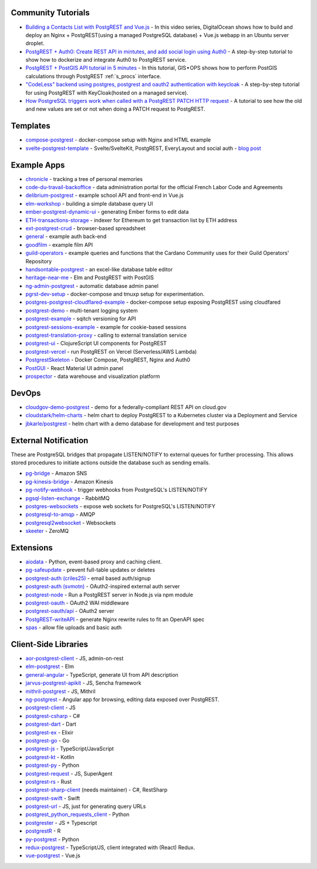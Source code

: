 .. _community_tutorials:

Community Tutorials
-------------------

* `Building a Contacts List with PostgREST and Vue.js <https://www.youtube.com/watch?v=iHtsALtD5-U>`_ -
  In this video series, DigitalOcean shows how to build and deploy an Nginx + PostgREST(using a managed PostgreSQL database) + Vue.js webapp in an Ubuntu server droplet.

* `PostgREST + Auth0: Create REST API in mintutes, and add social login using Auth0 <https://samkhawase.com/blog/postgrest/>`_ - A step-by-step tutorial to show how to dockerize and integrate Auth0 to PostgREST service.

* `PostgREST + PostGIS API tutorial in 5 minutes <https://gis-ops.com/postgrest-postgis-api-tutorial-geospatial-api-in-5-minutes/>`_ -
  In this tutorial, GIS • OPS shows how to perform PostGIS calculations through PostgREST :ref:`s_procs` interface.

* `"CodeLess" backend using postgres, postgrest and oauth2 authentication with keycloak <https://www.mathieupassenaud.fr/codeless_backend/>`_ -
  A step-by-step tutorial for using PostgREST with KeyCloak(hosted on a managed service).

* `How PostgreSQL triggers work when called with a PostgREST PATCH HTTP request <https://blog.fgribreau.com/2020/11/how-postgresql-triggers-works-when.html>`_ - A tutorial to see how the old and new values are set or not when doing a PATCH request to PostgREST.

.. _templates:

Templates
---------

* `compose-postgrest <https://github.com/mattddowney/compose-postgrest>`_ - docker-compose setup with Nginx and HTML example
* `svelte-postgrest-template <https://github.com/guyromm/svelte-postgrest-template>`_ - Svelte/SvelteKit, PostgREST, EveryLayout and social auth - `blog post <https://www.webgma.co.il/Articles/rapid-prototyping-with-postgrest-and-svelte/en/>`_

.. _eco_example_apps:

Example Apps
------------

* `chronicle <https://github.com/srid/chronicle>`_ - tracking a tree of personal memories
* `code-du-travail-backoffice <https://github.com/SocialGouv/code-du-travail-backoffice>`_ - data administration portal for the official French Labor Code and Agreements
* `delibrium-postgrest <https://gitlab.com/delibrium/delibrium-postgrest/>`_ - example school API and front-end in Vue.js
* `elm-workshop <https://github.com/diogob/elm-workshop>`_ - building a simple database query UI
* `ember-postgrest-dynamic-ui <https://github.com/benoror/ember-postgrest-dynamic-ui>`_ - generating Ember forms to edit data
* `ETH-transactions-storage <https://github.com/Adamant-im/ETH-transactions-storage>`_ - indexer for Ethereum to get transaction list by ETH address
* `ext-postgrest-crud <https://github.com/timwis/ext-postgrest-crud>`_ - browser-based spreadsheet
* `general <https://github.com/PierreRochard/general>`_ - example auth back-end
* `goodfilm <https://github.com/tyrchen/goodfilm>`_ - example film API
* `guild-operators <https://github.com/cardano-community/guild-operators/tree/alpha/files/grest>`_ - example queries and functions that the Cardano Community uses for their Guild Operators' Repository
* `handsontable-postgrest <https://github.com/timwis/handsontable-postgrest>`_ - an excel-like database table editor
* `heritage-near-me <https://github.com/CodeforAustralia/heritage-near-me>`_ - Elm and PostgREST with PostGIS
* `ng-admin-postgrest <https://github.com/marmelab/ng-admin-postgrest>`_ - automatic database admin panel
* `pgrst-dev-setup <https://github.com/Qu4tro/pgrst-dev-setup>`_ - docker-compose and tmuxp setup for experimentation.
* `postgres-postgrest-cloudflared-example <https://github.com/cloudflare/postgres-postgrest-cloudflared-example>`_ - docker-compose setup exposing PostgREST using cloudfared
* `postgrest-demo <https://github.com/SMRxT/postgrest-demo>`_ - multi-tenant logging system
* `postgrest-example <https://github.com/begriffs/postgrest-example>`_ - sqitch versioning for API
* `postgrest-sessions-example <https://github.com/monacoremo/postgrest-sessions-example>`_ - example for cookie-based sessions
* `postgrest-translation-proxy <https://github.com/NikolayS/postgrest-translation-proxy>`_ - calling to external translation service
* `postgrest-ui <https://github.com/tatut/postgrest-ui>`_ - ClojureScript UI components for PostgREST
* `postgrest-vercel <https://github.com/seveibar/postgrest-vercel>`_ - run PostgREST on Vercel (Serverless/AWS Lambda)
* `PostgrestSkeleton <https://github.com/Recmo/PostgrestSkeleton>`_ - Docker Compose, PostgREST, Nginx and Auth0
* `PostGUI <https://github.com/priyank-purohit/PostGUI>`_ - React Material UI admin panel
* `prospector <https://github.com/sfcta/prospector>`_ - data warehouse and visualization platform

.. _devops:

DevOps
------

* `cloudgov-demo-postgrest <https://github.com/GSA/cloudgov-demo-postgrest>`_ - demo for a federally-compliant REST API on cloud.gov
* `cloudstark/helm-charts <https://github.com/cloudstark/helm-charts/tree/master/postgrest>`_ - helm chart to deploy PostgREST to a Kubernetes cluster via a Deployment and Service
* `jbkarle/postgrest <https://github.com/jbkarle/postgrest>`_ - helm chart with a demo database for development and test purposes

.. _eco_external_notification:

External Notification
---------------------

These are PostgreSQL bridges that propagate LISTEN/NOTIFY to external queues for further processing. This allows stored procedures to initiate actions outside the database such as sending emails.

* `pg-bridge <https://github.com/matthewmueller/pg-bridge>`_ - Amazon SNS
* `pg-kinesis-bridge <https://github.com/daurnimator/pg-kinesis-bridge>`_ - Amazon Kinesis
* `pg-notify-webhook <https://github.com/vbalasu/pg-notify-webhook>`_ - trigger webhooks from PostgreSQL's LISTEN/NOTIFY
* `pgsql-listen-exchange <https://github.com/gmr/pgsql-listen-exchange>`_ - RabbitMQ
* `postgres-websockets <https://github.com/diogob/postgres-websockets>`_ - expose web sockets for PostgreSQL's LISTEN/NOTIFY
* `postgresql-to-amqp <https://github.com/FGRibreau/postgresql-to-amqp>`_ - AMQP
* `postgresql2websocket <https://github.com/frafra/postgresql2websocket>`_ - Websockets
* `skeeter <https://github.com/SpiderOak/skeeter>`_ - ZeroMQ


.. _eco_extensions:

Extensions
----------

* `aiodata <https://github.com/Exahilosys/aiodata>`_ - Python, event-based proxy and caching client.
* `pg-safeupdate <https://github.com/eradman/pg-safeupdate>`_ - prevent full-table updates or deletes
* `postgrest-auth (criles25) <https://github.com/criles25/postgrest-auth>`_ - email based auth/signup
* `postgrest-auth (svmotn) <https://github.com/svmnotn/postgrest-auth>`_ - OAuth2-inspired external auth server
* `postgrest-node <https://github.com/seveibar/postgrest-node>`_ - Run a PostgREST server in Node.js via npm module
* `postgrest-oauth <https://github.com/nblumoe/postgrest-oauth>`_ - OAuth2 WAI middleware
* `postgrest-oauth/api <https://github.com/postgrest-oauth/api>`_ - OAuth2 server
* `PostgREST-writeAPI <https://github.com/ppKrauss/PostgREST-writeAPI>`_ - generate Nginx rewrite rules to fit an OpenAPI spec
* `spas <https://github.com/srid/spas>`_ - allow file uploads and basic auth

.. _clientside_libraries:

Client-Side Libraries
---------------------

* `aor-postgrest-client <https://github.com/tomberek/aor-postgrest-client>`_ - JS, admin-on-rest
* `elm-postgrest <https://github.com/john-kelly/elm-postgrest>`_ - Elm
* `general-angular <https://github.com/PierreRochard/general-angular>`_ - TypeScript, generate UI from API description
* `jarvus-postgrest-apikit <https://github.com/JarvusInnovations/jarvus-postgrest-apikit>`_ - JS, Sencha framework
* `mithril-postgrest <https://github.com/catarse/mithril-postgrest>`_ - JS, Mithril
* `ng-postgrest <https://github.com/team142/ng-postgrest>`_ - Angular app for browsing, editing data exposed over PostgREST.
* `postgrest-client <https://github.com/calebmer/postgrest-client>`_ - JS
* `postgrest-csharp <https://github.com/supabase-community/postgrest-csharp>`_ - C#
* `postgrest-dart <https://github.com/supabase-community/postgrest-dart>`_ - Dart
* `postgrest-ex <https://github.com/J0/postgrest-ex>`_ - Elixir
* `postgrest-go <https://github.com/supabase-community/postgrest-go>`_ - Go
* `postgrest-js <https://github.com/supabase/postgrest-js>`_ - TypeScript/JavaScript
* `postgrest-kt <https://github.com/supabase-community/postgrest-kt>`_ - Kotlin
* `postgrest-py <https://github.com/supabase-community/postgrest-py>`_ - Python
* `postgrest-request <https://github.com/lewisjared/postgrest-request>`_ - JS, SuperAgent
* `postgrest-rs <https://github.com/supabase-community/postgrest-rs>`_ - Rust
* `postgrest-sharp-client <https://github.com/thejettdurham/postgrest-sharp-client>`_ (needs maintainer) - C#, RestSharp
* `postgrest-swift <https://github.com/supabase-community/postgrest-swift>`_ - Swift
* `postgrest-url <https://github.com/hugomrdias/postgrest-url>`_ - JS, just for generating query URLs
* `postgrest_python_requests_client <https://github.com/davidthewatson/postgrest_python_requests_client>`_ - Python
* `postgrester <https://github.com/ivangabriele/postgrester>`_ - JS + Typescript
* `postgrestR <https://github.com/clesiemo3/postgrestR>`_ - R
* `py-postgrest <https://github.com/Kong/py-postgrest>`_ - Python
* `redux-postgrest <https://github.com/andytango/redux-postgrest>`_ - TypeScript/JS, client integrated with (React) Redux.
* `vue-postgrest <https://github.com/technowledgy/vue-postgrest>`_ - Vue.js

